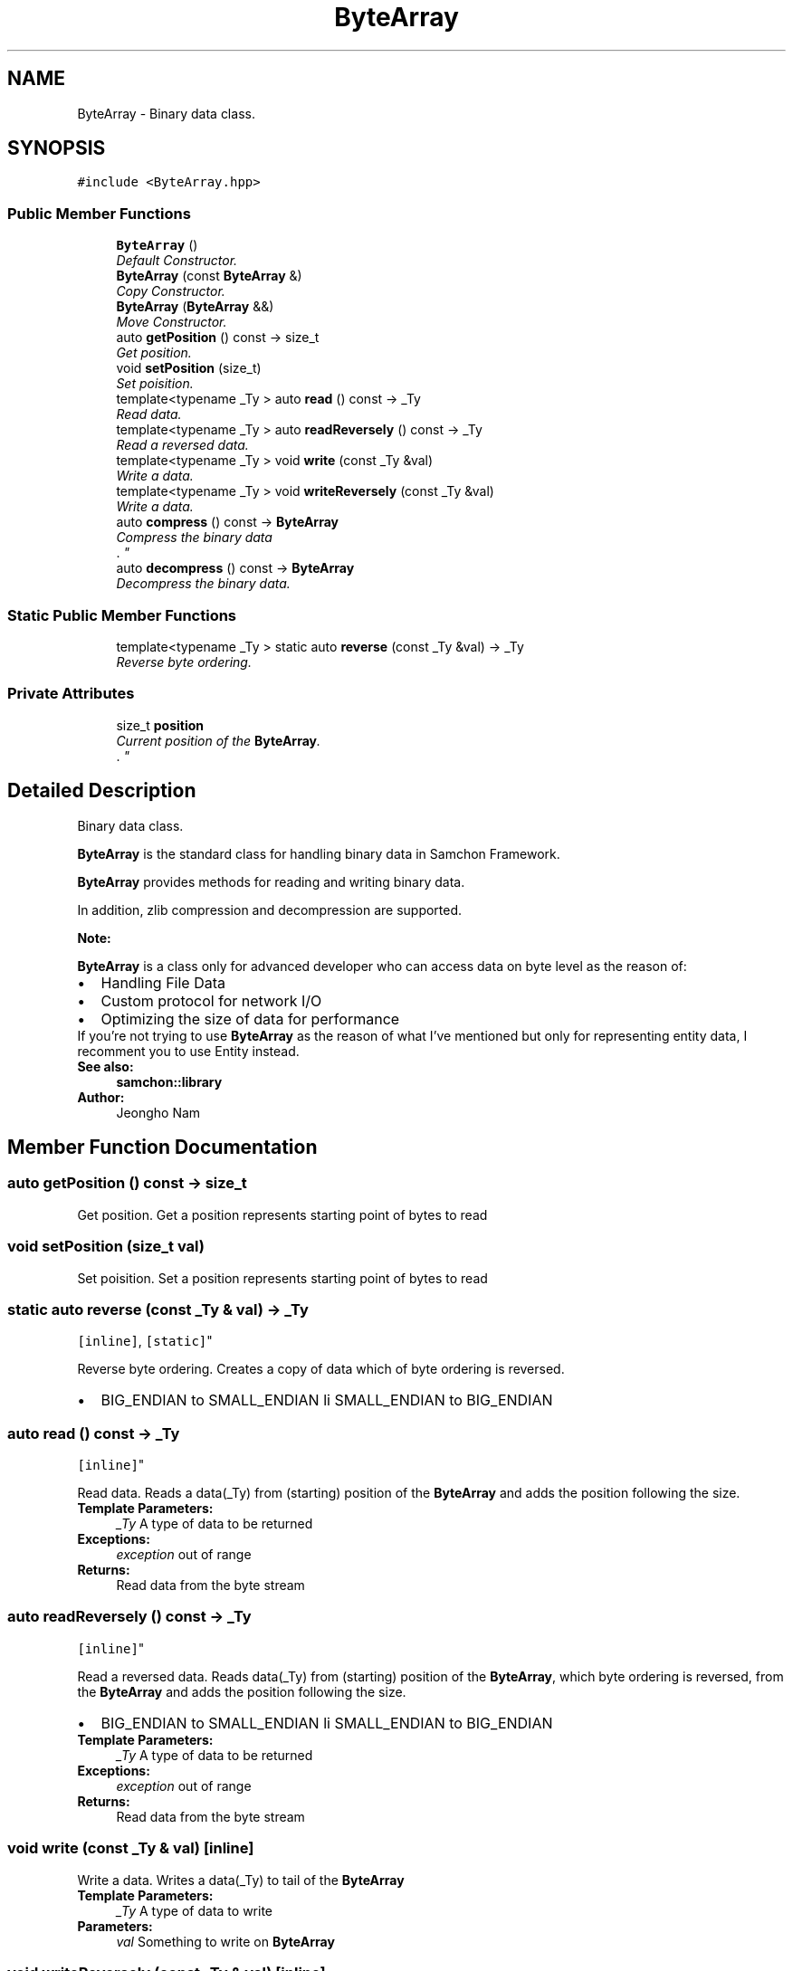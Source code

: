 .TH "ByteArray" 3 "Mon Oct 26 2015" "Version 1.0.0" "Samchon Framework for CPP" \" -*- nroff -*-
.ad l
.nh
.SH NAME
ByteArray \- Binary data class\&.  

.SH SYNOPSIS
.br
.PP
.PP
\fC#include <ByteArray\&.hpp>\fP
.SS "Public Member Functions"

.in +1c
.ti -1c
.RI "\fBByteArray\fP ()"
.br
.RI "\fIDefault Constructor\&. \fP"
.ti -1c
.RI "\fBByteArray\fP (const \fBByteArray\fP &)"
.br
.RI "\fICopy Constructor\&. \fP"
.ti -1c
.RI "\fBByteArray\fP (\fBByteArray\fP &&)"
.br
.RI "\fIMove Constructor\&. \fP"
.ti -1c
.RI "auto \fBgetPosition\fP () const  \-> size_t"
.br
.RI "\fIGet position\&. \fP"
.ti -1c
.RI "void \fBsetPosition\fP (size_t)"
.br
.RI "\fISet poisition\&. \fP"
.ti -1c
.RI "template<typename _Ty > auto \fBread\fP () const  \-> _Ty"
.br
.RI "\fIRead data\&. \fP"
.ti -1c
.RI "template<typename _Ty > auto \fBreadReversely\fP () const  \-> _Ty"
.br
.RI "\fIRead a reversed data\&. \fP"
.ti -1c
.RI "template<typename _Ty > void \fBwrite\fP (const _Ty &val)"
.br
.RI "\fIWrite a data\&. \fP"
.ti -1c
.RI "template<typename _Ty > void \fBwriteReversely\fP (const _Ty &val)"
.br
.RI "\fIWrite a data\&. \fP"
.ti -1c
.RI "auto \fBcompress\fP () const  \-> \fBByteArray\fP"
.br
.RI "\fICompress the binary data
.br
\&. \fP"
.ti -1c
.RI "auto \fBdecompress\fP () const  \-> \fBByteArray\fP"
.br
.RI "\fIDecompress the binary data\&. \fP"
.in -1c
.SS "Static Public Member Functions"

.in +1c
.ti -1c
.RI "template<typename _Ty > static auto \fBreverse\fP (const _Ty &val) \-> _Ty"
.br
.RI "\fIReverse byte ordering\&. \fP"
.in -1c
.SS "Private Attributes"

.in +1c
.ti -1c
.RI "size_t \fBposition\fP"
.br
.RI "\fICurrent position of the \fBByteArray\fP\&.
.br
\&. \fP"
.in -1c
.SH "Detailed Description"
.PP 
Binary data class\&. 

\fBByteArray\fP is the standard class for handling binary data in Samchon Framework\&. 
.PP
\fBByteArray\fP provides methods for reading and writing binary data\&. 
.PP
In addition, zlib compression and decompression are supported\&. 
.PP
\fBNote:\fP
.RS 4
.RE
.PP
\fBByteArray\fP is a class only for advanced developer who can access data on byte level as the reason of: 
.PP
.PD 0
.IP "\(bu" 2
Handling File Data 
.IP "\(bu" 2
Custom protocol for network I/O 
.IP "\(bu" 2
Optimizing the size of data for performance
.PP
.PP
If you're not trying to use \fBByteArray\fP as the reason of what I've mentioned but only for representing entity data, I recomment you to use Entity instead\&. 
.PP
\fBSee also:\fP
.RS 4
\fBsamchon::library\fP 
.RE
.PP
\fBAuthor:\fP
.RS 4
Jeongho Nam 
.RE
.PP

.SH "Member Function Documentation"
.PP 
.SS "auto getPosition () const \-> size_t"

.PP
Get position\&. Get a position represents starting point of bytes to read 
.SS "void setPosition (size_t val)"

.PP
Set poisition\&. Set a position represents starting point of bytes to read 
.SS "static auto reverse (const _Ty & val) \-> _Ty
		\fC [inline]\fP, \fC [static]\fP"

.PP
Reverse byte ordering\&. Creates a copy of data which of byte ordering is reversed\&. 
.PD 0

.IP "\(bu" 2
BIG_ENDIAN to SMALL_ENDIAN li SMALL_ENDIAN to BIG_ENDIAN 
.PP

.SS "auto read () const \-> _Ty
		\fC [inline]\fP"

.PP
Read data\&. Reads a data(_Ty) from (starting) position of the \fBByteArray\fP and adds the position following the size\&.
.PP
\fBTemplate Parameters:\fP
.RS 4
\fI_Ty\fP A type of data to be returned 
.RE
.PP
\fBExceptions:\fP
.RS 4
\fIexception\fP out of range 
.RE
.PP
\fBReturns:\fP
.RS 4
Read data from the byte stream 
.RE
.PP

.SS "auto readReversely () const \-> _Ty
		\fC [inline]\fP"

.PP
Read a reversed data\&. Reads data(_Ty) from (starting) position of the \fBByteArray\fP, which byte ordering is reversed, from the \fBByteArray\fP and adds the position following the size\&.
.PP
.PD 0
.IP "\(bu" 2
BIG_ENDIAN to SMALL_ENDIAN li SMALL_ENDIAN to BIG_ENDIAN
.PP
\fBTemplate Parameters:\fP
.RS 4
\fI_Ty\fP A type of data to be returned 
.RE
.PP
\fBExceptions:\fP
.RS 4
\fIexception\fP out of range 
.RE
.PP
\fBReturns:\fP
.RS 4
Read data from the byte stream 
.RE
.PP

.SS "void write (const _Ty & val)\fC [inline]\fP"

.PP
Write a data\&. Writes a data(_Ty) to tail of the \fBByteArray\fP
.PP
\fBTemplate Parameters:\fP
.RS 4
\fI_Ty\fP A type of data to write 
.RE
.PP
\fBParameters:\fP
.RS 4
\fIval\fP Something to write on \fBByteArray\fP 
.RE
.PP

.SS "void writeReversely (const _Ty & val)\fC [inline]\fP"

.PP
Write a data\&. Writes a data(_Ty), which byte order is reversed, to tail of the \fBByteArray\fP
.PP
.PD 0
.IP "\(bu" 2
BIG_ENDIAN to SMALL_ENDIAN li SMALL_ENDIAN to BIG_ENDIAN
.PP
\fBTemplate Parameters:\fP
.RS 4
\fI_Ty\fP A type of data to write 
.RE
.PP
\fBParameters:\fP
.RS 4
\fIval\fP Something to write on \fBByteArray\fP 
.RE
.PP

.SS "auto compress () const \-> \fBByteArray\fP"

.PP
Compress the binary data
.br
\&. Generates a binary data compressed from the \fBByteArray\fP\&. 
.PP
The binary data will be compressed by zlib library\&. 
.PP
\fBReturns:\fP
.RS 4
\fBByteArray\fP which is compressed 
.RE
.PP

.SS "auto decompress () const \-> \fBByteArray\fP"

.PP
Decompress the binary data\&. Generates a decompressed binary data form the \fBByteArray\fP\&. 
.PP
The binary data will be decompressed by zlib library\&. 
.PP
\fBReturns:\fP
.RS 4
\fBByteArray\fP that is decompressed 
.RE
.PP

.SH "Member Data Documentation"
.PP 
.SS "size_t position\fC [private]\fP"

.PP
Current position of the \fBByteArray\fP\&.
.br
\&. If you call read, starting pointer will be the position 
.PD 0

.IP "\(bu" 2
(_Ty \fIptr = (_Ty\fP)data() + position) 
.PP


.SH "Author"
.PP 
Generated automatically by Doxygen for Samchon Framework for CPP from the source code\&.
